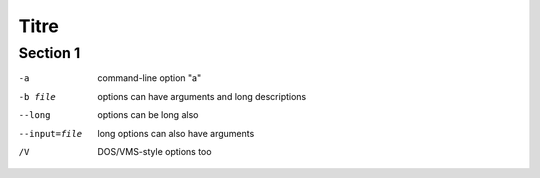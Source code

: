 Titre
#####


Section 1
=========

-a            command-line option "a"
-b file       options can have arguments
              and long descriptions
--long        options can be long also
--input=file  long options can also have
              arguments
/V            DOS/VMS-style options too

